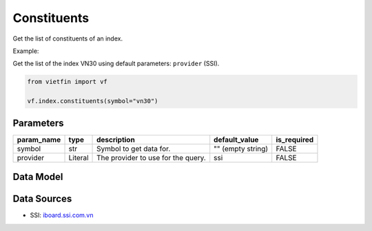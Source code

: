 Constituents
============

Get the list of constituents of an index.

Example:

Get the list of the index VN30 using default parameters: ``provider`` (SSI).

.. code-block:: python

    from vietfin import vf

    vf.index.constituents(symbol="vn30")

Parameters
----------

============ ========= ==================================== ================== ============= 
 param_name   type      description                          default_value      is_required  
============ ========= ==================================== ================== ============= 
 symbol       str       Symbol to get data for.              "" (empty string)  FALSE        
 provider     Literal   The provider to use for the query.   ssi                FALSE        
============ ========= ==================================== ================== ============= 

Data Model
----------

.. tab-set::

    .. tab-item:: SSI

        ============ ======= =============================================== 
         field_name   type    description                                    
        ============ ======= =============================================== 
         symbol       str     Symbol representing the stock ticker.          
         name         str     Name of the constituent company in the index.  
         open         float   The open price.                                
         high         float   The high price.                                
         low          float   The low price.                                 
         volume       int     The trading volume.                            
         prev_close   float   The previous close price.                      
         exchange     str     The exchange where the stock is listed.        
        ============ ======= =============================================== 

Data Sources
------------

- SSI: `iboard.ssi.com.vn <https://iboard.ssi.com.vn/>`_